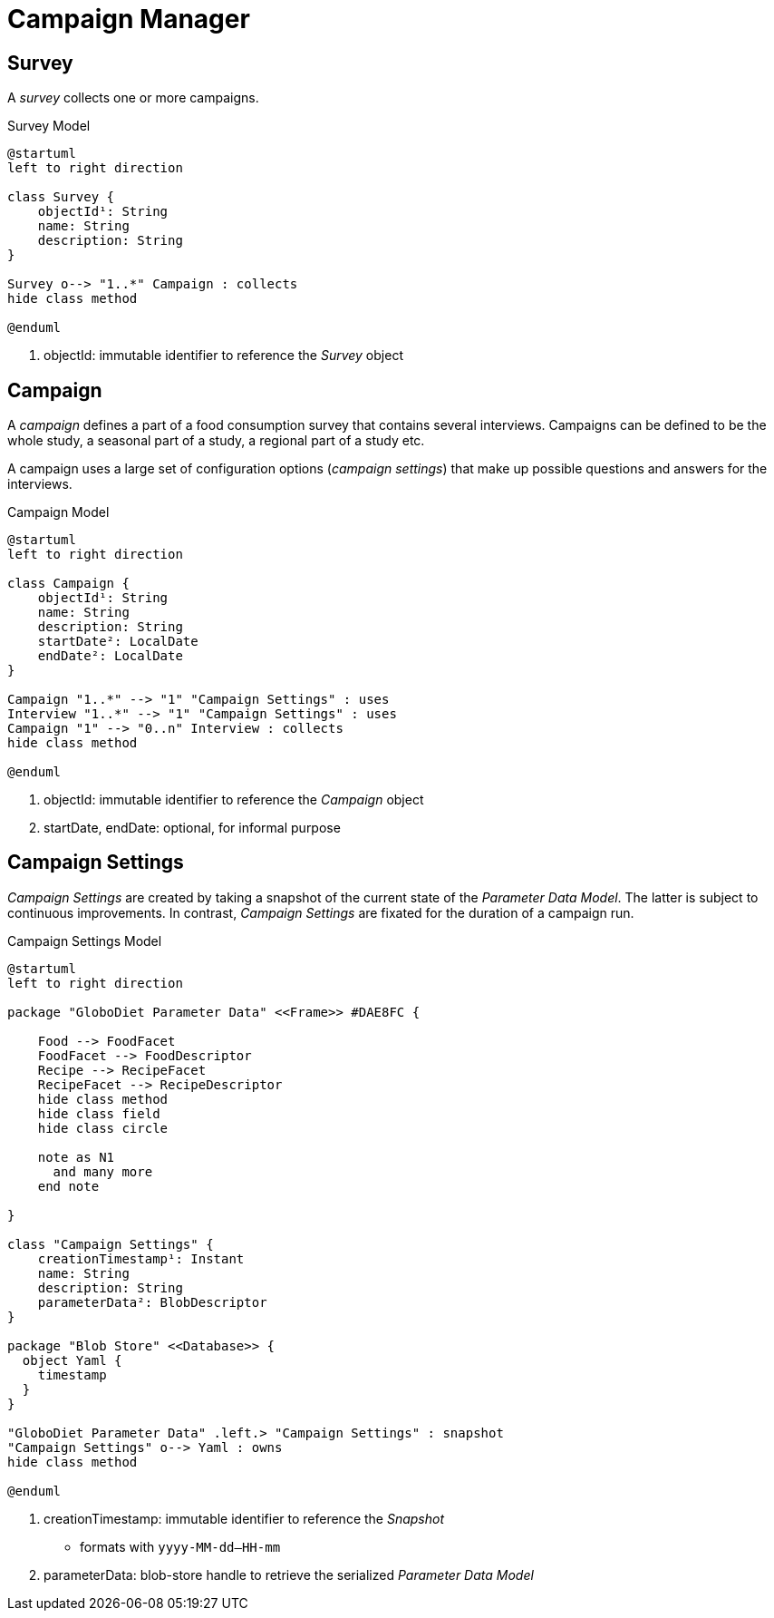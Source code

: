 = Campaign Manager

== Survey

A _survey_ collects one or more campaigns.

[plantuml,fig-survey,svg]
.Survey Model
----
@startuml
left to right direction

class Survey {
    objectId¹: String
    name: String
    description: String
}

Survey o--> "1..*" Campaign : collects
hide class method

@enduml
----

<.> objectId: immutable identifier to reference the _Survey_ object

== Campaign

A _campaign_ defines a part of a food consumption survey that contains several interviews. Campaigns can be defined to be the whole study, a seasonal part of a study, a regional part of a study etc. 

A campaign uses a large set of configuration options (_campaign settings_) that make up possible questions and answers for the interviews.

[plantuml,fig-campaign,svg]
.Campaign Model
----
@startuml
left to right direction

class Campaign {
    objectId¹: String
    name: String
    description: String
    startDate²: LocalDate
    endDate²: LocalDate
}

Campaign "1..*" --> "1" "Campaign Settings" : uses
Interview "1..*" --> "1" "Campaign Settings" : uses
Campaign "1" --> "0..n" Interview : collects
hide class method

@enduml
----

<.> objectId: immutable identifier to reference the _Campaign_ object
<.> startDate, endDate: optional, for informal purpose

== Campaign Settings

_Campaign Settings_ are created by taking a snapshot of the current state of the _Parameter Data Model_. The latter is subject to continuous improvements. In contrast, _Campaign Settings_ are fixated for the duration of a campaign run.

[plantuml,fig-campaign-settings,svg]
.Campaign Settings Model
----
@startuml
left to right direction

package "GloboDiet Parameter Data" <<Frame>> #DAE8FC {

    Food --> FoodFacet 
    FoodFacet --> FoodDescriptor
    Recipe --> RecipeFacet 
    RecipeFacet --> RecipeDescriptor
    hide class method
    hide class field
    hide class circle
    
    note as N1
      and many more
    end note

}

class "Campaign Settings" {
    creationTimestamp¹: Instant
    name: String
    description: String
    parameterData²: BlobDescriptor
}

package "Blob Store" <<Database>> {
  object Yaml {
    timestamp
  }
}

"GloboDiet Parameter Data" .left.> "Campaign Settings" : snapshot
"Campaign Settings" o--> Yaml : owns
hide class method

@enduml
----

<.> creationTimestamp: immutable identifier to reference the _Snapshot_ 
- formats with `yyyy-MM-dd--HH-mm`
<.> parameterData: blob-store handle to retrieve the serialized _Parameter Data Model_ 

